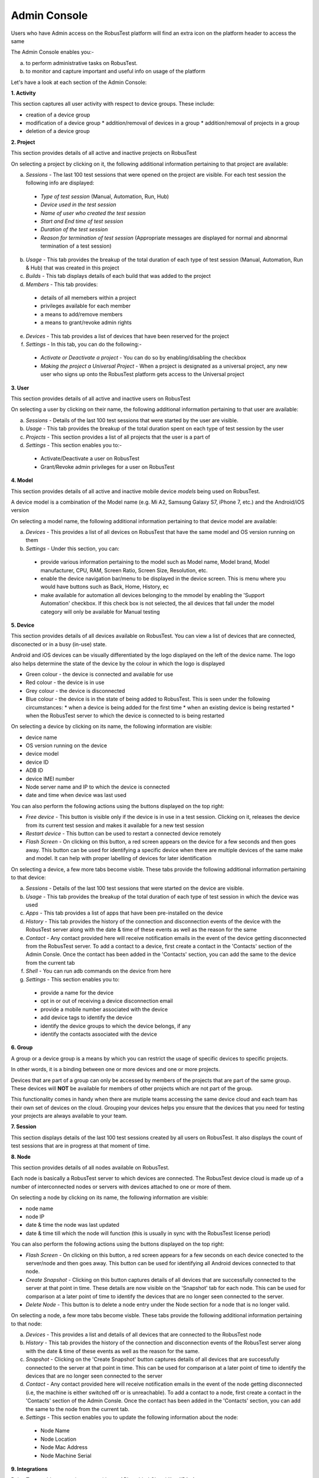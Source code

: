 Admin Console
=============

Users who have Admin access on the RobusTest platform will find an extra icon on the platform header to access the same

.. image:: _static/adminconsole.png

The Admin Console enables you:-

a. to perform administrative tasks on RobusTest.
b. to monitor and capture important and useful info on usage of the platform

Let's have a look at each section of the Admin Console:

**1. Activity**

This section captures all user activity with respect to device groups. These include:

* creation of a device group 
* modification of a device group
  * addition/removal of devices in a group
  * addition/removal of projects in a group 
* deletion of a device group

**2. Project**

This section provides details of all active and inactive projects on RobusTest

On selecting a project by clicking on it, the following additional information pertaining to that project are available:

a. *Sessions* - The last 100 test sessions that were opened on the project are visible. For each test session the following info are displayed:

  * *Type of test session* (Manual, Automation, Run, Hub)
  * *Device used in the test session*
  * *Name of user who created the test session*
  * *Start and End time of test session*
  * *Duration of the test session*
  * *Reason for termination of test session* (Appropriate messages are displayed for normal and abnormal termination of a test session)

b. *Usage* - This tab provides the breakup of the total duration of each type of test session (Manual, Automation, Run & Hub) that was created in this project
     

c. *Builds* - This tab displays details of each build that was added to the project

d. *Members* - This tab provides:

  * details of all memebers within a project 
  * privileges available for each member 
  * a means to add/remove members
  * a means to grant/revoke admin rights 

e. *Devices* - This tab provides a list of devices that have been reserved for the project

f. *Settings* - In this tab, you can do the following:-

  * *Activate or Deactivate a project* - You can do so by enabling/disabling the checkbox
  * *Making the project a Universal Project* - When a project is designated as a universal project, any new user who signs up onto the RobusTest platform gets access to the Universal project

**3. User**

This section provides details of all active and inactive users on RobusTest

On selecting a user by clicking on their name, the following additional information pertaining to that user are available:

a. *Sessions* - Details of the last 100 test sessions that were started by the user are visible. 

b. *Usage* - This tab provides the breakup of the total duration spent on each type of test session by the user

c. *Projects* - This section provides a list of all projects that the user is a part of

d. *Settings* - This section enables you to:-

  * Activate/Deactivate a user on RobusTest
  * Grant/Revoke admin privileges for a user on RobusTest

**4. Model**

This section provides details of all active and inactive mobile device *models* being used on RobusTest.

A device model is a combination of the Model name (e.g. Mi A2, Samsung Galaxy S7, iPhone 7, etc.) and the Android/iOS version 

On selecting a model name, the following additional information pertaining to that device model are available:

a. *Devices* - This provides a list of all devices on RobusTest that have the same model and OS version running on them

b. *Settings* - Under this section, you can: 

  * provide various information pertaining to the model such as Model name, Model brand, Model manufacturer, CPU, RAM, Screen Ratio, Screen Size, Resolution, etc.

  * enable the device navigation bar/menu to be displayed in the device screen. This is menu where you would have buttons such as Back, Home, History, ec

  * make available for automation all devices belonging to the mmodel by enabling the 'Support Automation' checkbox. If this check box is not selected, the all devices that fall under the model category will only be available for Manual testing

**5. Device**

This section provides details of all devices available on RobusTest. You can view a list of devices that are connected, disconected or in a busy (in-use) state.

Android and iOS devices can be visually differentiated by the logo displayed on the left of the device name. The logo also helps determine the state of the device by the colour in which the logo is displayed

* Green colour - the device is connected and available for use
* Red colour - the device is in use
* Grey colour - the device is disconnected
* Blue colour - the device is in the state of being added to RobusTest. This is seen under the following circumstances:
  * when a device is being added for the first time
  * when an existing device is being restarted
  * when the RobusTest server to which the device is connected to is being restarted

On selecting a device by clicking on its name, the following information are visible:

* device name
* OS version running on the device
* device model
* device ID
* ADB ID
* device IMEI number
* Node server name and IP to which the device is connected
* date and time when device was last used

You can also perform the following actions using the buttons displayed on the top right:

* *Free device* - This button is visible only if the device is in use in a test session. Clicking on it, releases the device from its current test session and makes it available for a new test session

* *Restart device* - This button can be used to restart a connected device remotely

* *Flash Screen* - On clicking on this button, a red screen appears on the device for a few seconds and then goes away. This button can be used for identifying a specific device when there are multiple devices of the same make and model. It can help with proper labelling of devices for later identification

On selecting a device, a few more tabs become visble. These tabs provide the following additional information pertaining to that device:

a. *Sessions* - Details of the last 100 test sessions that were started on the device are visible. 

b. *Usage* - This tab provides the breakup of the total duration of each type of test session in which the device was used

c. *Apps* - This tab provides a list of apps that have been pre-installed on the device

d. *History* - This tab provides the history of the connection and disconnection events of the device with the RobusTest server along with the date & time of these events as well as the reason for the same

e. *Contact* - Any contact provided here will receive notification emails in the event of the device getting disconnected from the RobusTest server. To add a contact to a device, first create a contact in the 'Contacts' section of the Admin Consle. Once the contact has been added in the 'Contacts' section, you can add the same to the device from the current tab

f. *Shell* - You can run adb commands on the device from here

g. *Settings* - This section enables you to:
  
  * provide a name for the device
  * opt in or out of receiving a device disconnection email
  * provide a mobile number associated with the device
  * add device tags to identify the device
  * identify the device groups to which the device belongs, if any
  * identify the contacts associated with the device

**6. Group**

A group or a device group is a means by which you can restrict the usage of specific devices to specific projects.

In other words, it is a binding between one or more devices and one or more projects.

Devices that are part of a group can only be accessed by members of the projects that are part of the same group. These devices will **NOT** be available for members of other projects which are not part of the group.

This functionality comes in handy when there are mutiple teams accessing the same device cloud and each team has their own set of devices on the cloud. Grouping your devices helps you ensure that the devices that you need for testing your projects are always available to your team.

**7. Session**

This section displays details of the last 100 test sessions created by all users on RobusTest. It also displays the count of test sessions that are in progress at that moment of time.

**8. Node**

This section provides details of all nodes available on RobusTest. 

Each node is basically a RobusTest server to which devices are connected. The RobusTest device cloud is made up of a number of interconnected nodes or servers with devices attached to one or more of them.

On selecting a node by clicking on its name, the following information are visible:

* node name
* node IP
* date & time the node was last updated
* date & time till which the node will function (this is usually in sync with the RobusTest license period)

You can also perform the following actions using the buttons displayed on the top right:

* *Flash Screen* - On clicking on this button, a red screen appears for a few seconds on each device conected to the server/node and then goes away. This button can be used for identifying all Android devices connected to that node.

* *Create Snapshot* - Clicking on this button captures details of all devices that are successfully connected to the server at that point in time. These details are now visible on the 'Snapshot' tab for each node. This can be used for comparison at a later point of time to identify the devices that are no longer seen connected to the server.

* *Delete Node* - This button is to delete a node entry under the Node section for a node that is no longer valid.

On selecting a node, a few more tabs become visble. These tabs provide the following additional information pertaining to that node:

a. *Devices* - This provides a list and details of all devices that are connected to the RobusTest node

b. *History* - This tab provides the history of the connection and disconnection events of the RobusTest server along with the date & time of these events as well as the reason for the same.

c. *Snapshot* - Clicking on the 'Create Snapshot' button captures details of all devices that are successfully connected to the server at that point in time. This can be used for comparison at a later point of time to identify the devices that are no longer seen connected to the server

d. *Contact* - Any contact provided here will receive notification emails in the event of the node getting disconnected (i.e, the machine is either switched off or is unreachable). To add a contact to a node, first create a contact in the 'Contacts' section of the Admin Consle. Once the contact has been added in the 'Contacts' section, you can add the same to the node from the current tab.

e. *Settings* - This section enables you to update the following information about the node:
  
  * Node Name
  * Node Location
  * Node Mac Address
  * Node Machine Serial

**9. Integrations**

RobusTest enables you to integrate with any API enabled CI tool like JIRA, Asana, etc.

In order to integrate with such tools, you first need to create a configuration in the 'Integrations' section of the Admin Console.

To integrate with a tool: 

a. click on the 'Create New Integration' button
b. select a tool from the drop down provided. A list of fields that enable integration with the tool are now displayed
c. enter relevant values for the fields displayed and click on the 'Create Coinfiguration' button

E.g., let's say you need to integrate with JIRA to log bugs encountered while testing your app. You need to do the following:
* select JIRA from the tool drop down list
* provide information such as the JIRA Server URL, JIRA username, JIRA API Token, etc.
* create the configuration setting
* now, on the Project Dashboad go to the 'Settings' tab and select the name of the configuration you created on the 'Bug Tracker' dropdown

*In case you do not find the CI tool of your choice on the tool drop down list, please reach out to the RobusTest support team by emailing us at support@robustest.com and our team shall get back to you for further assistance with integration*


**10. Contact**

This section enables you to add contact details about one or more persons. These are folks who should be informed in the event of a device or node disconection.

Once you have created contacts, you can add these to the contact list on the Device and Node sections of the Admin console so that they recieve notification emails.

**11. Settings**

This section enables you to configure various parameters on the RobusTest platform.

More details are avaible in the :doc:`settings` page